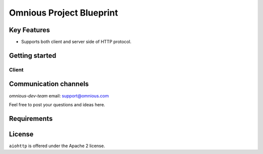 =========================
Omnious Project Blueprint
=========================

.. image:: https://raw.githubusercontent.com/aio-libs/aiohttp/master/docs/_static/aiohttp-icon-128x128.png
   :height: 64px
   :width: 64px
   :alt: aiohttp logo

Key Features
============

- Supports both client and server side of HTTP protocol.


Getting started
===============

Client
------



Communication channels
======================

*omnious-dev-team* email: support@omnious.com

Feel free to post your questions and ideas here.

Requirements
============


License
=======

``aiohttp`` is offered under the Apache 2 license.
